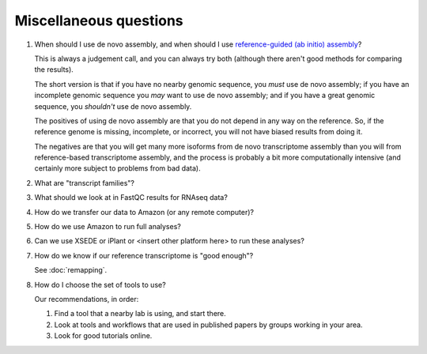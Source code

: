 Miscellaneous questions
=======================

1. When should I use de novo assembly, and when should I use
   `reference-guided (ab initio) assembly
   <http://2015-mar-semimodel.readthedocs.org/en/latest/>`__?

   This is always a judgement call, and you can always try both
   (although there aren't good methods for comparing the results).

   The short version is that if you have no nearby genomic sequence,
   you *must* use de novo assembly; if you have an incomplete genomic
   sequence you *may* want to use de novo assembly; and if you have
   a great genomic sequence, you *shouldn't* use de novo assembly.

   The positives of using de novo assembly are that you do not depend
   in any way on the reference.  So, if the reference genome is missing,
   incomplete, or incorrect, you will not have biased results from doing
   it.

   The negatives are that you will get many more isoforms from de novo
   transcriptome assembly than you will from reference-based
   transcriptome assembly, and the process is probably a bit more
   computationally intensive (and certainly more subject to problems from
   bad data).

2. What are "transcript families"?

3. What should we look at in FastQC results for RNAseq data?

4. How do we transfer our data to Amazon (or any remote computer)?

5. How do we use Amazon to run full analyses?

6. Can we use XSEDE or iPlant or <insert other platform here> to run these
   analyses?

7. How do we know if our reference transcriptome is "good enough"?

   See :doc:`remapping`.

8. How do I choose the set of tools to use?

   Our recommendations, in order:

   1. Find a tool that a nearby lab is using, and start there.

   2. Look at tools and workflows that are used in published papers by
      groups working in your area.

   3. Look for good tutorials online.
